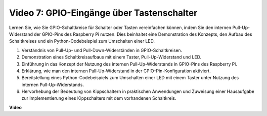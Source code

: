 Video 7: GPIO-Eingänge über Tastenschalter
=======================================================================================

Lernen Sie, wie Sie GPIO-Schaltkreise für Schalter oder Tasten vereinfachen können, indem Sie den internen Pull-Up-Widerstand der GPIO-Pins des Raspberry Pi nutzen. Dies beinhaltet eine Demonstration des Konzepts, den Aufbau des Schaltkreises und ein Python-Codebeispiel zum Umschalten einer LED.

1. Verständnis von Pull-Up- und Pull-Down-Widerständen in GPIO-Schaltkreisen.
2. Demonstration eines Schaltkreisaufbaus mit einem Taster, Pull-Up-Widerstand und LED.
3. Einführung in das Konzept der Nutzung des internen Pull-Up-Widerstands in GPIO-Pins des Raspberry Pi.
4. Erklärung, wie man den internen Pull-Up-Widerstand in der GPIO-Pin-Konfiguration aktiviert.
5. Bereitstellung eines Python-Codebeispiels zum Umschalten einer LED mit einem Taster unter Nutzung des internen Pull-Up-Widerstands.
6. Hervorhebung der Bedeutung von Kippschaltern in praktischen Anwendungen und Zuweisung einer Hausaufgabe zur Implementierung eines Kippschalters mit dem vorhandenen Schaltkreis.

**Video**

.. raw:: html

    <iframe width="700" height="500" src="https://www.youtube.com/embed/tCFMmepJjDA?si=gjNAlMbt-J7kooye" title="YouTube-Video-Player" frameborder="0" allow="accelerometer; autoplay; clipboard-write; encrypted-media; gyroscope; picture-in-picture; web-share" allowfullscreen></iframe>


